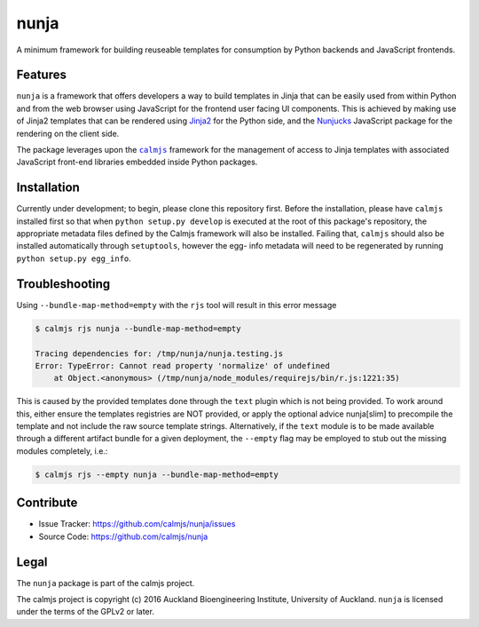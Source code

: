 nunja
=====

A minimum framework for building reuseable templates for consumption by
Python backends and JavaScript frontends.

.. image:: https://travis-ci.org/calmjs/nunja.svg?branch=master
    :target: https://travis-ci.org/calmjs/nunja
.. image:: https://ci.appveyor.com/api/projects/status/mfg7t8y4anh5futf/branch/master?svg=true
    :target: https://ci.appveyor.com/project/metatoaster/nunja/branch/master
.. image:: https://coveralls.io/repos/github/calmjs/nunja/badge.svg?branch=master
    :target: https://coveralls.io/github/calmjs/nunja?branch=master

Features
--------

``nunja`` is a framework that offers developers a way to build templates
in Jinja that can be easily used from within Python and from the web
browser using JavaScript for the frontend user facing UI components.
This is achieved by making use of Jinja2 templates that can be rendered
using `Jinja2`_ for the Python side, and the `Nunjucks`_ JavaScript
package for the rendering on the client side.

The package leverages upon the |calmjs|_ framework for the management of
access to Jinja templates with associated JavaScript front-end libraries
embedded inside Python packages.

.. _Jinja2: http://jinja.pocoo.org/
.. _Nunjucks: http://mozilla.github.io/nunjucks/
.. |calmjs| replace:: ``calmjs``
.. |nunja| replace:: ``nunja``
.. _calmjs: https://pypi.python.org/pypi/calmjs


Installation
------------

Currently under development; to begin, please clone this repository
first.  Before the installation, please have |calmjs| installed first so
that when ``python setup.py develop`` is executed at the root of this
package's repository, the appropriate metadata files defined by the
Calmjs framework will also be installed.  Failing that, |calmjs| should
also be installed automatically through ``setuptools``, however the egg-
info metadata will need to be regenerated by running ``python setup.py
egg_info``.


Troubleshooting
---------------

Using ``--bundle-map-method=empty`` with the ``rjs`` tool will result in
this error message

.. code:: sh

    $ calmjs rjs nunja --bundle-map-method=empty

    Tracing dependencies for: /tmp/nunja/nunja.testing.js
    Error: TypeError: Cannot read property 'normalize' of undefined
        at Object.<anonymous> (/tmp/nunja/node_modules/requirejs/bin/r.js:1221:35)

This is caused by the provided templates done through the ``text``
plugin which is not being provided.  To work around this, either ensure
the templates registries are NOT provided, or apply the optional advice
nunja[slim] to precompile the template and not include the raw source
template strings.  Alternatively, if the ``text`` module is to be made
available through a different artifact bundle for a given deployment,
the ``--empty`` flag may be employed to stub out the missing modules
completely, i.e.:

.. code:: sh

    $ calmjs rjs --empty nunja --bundle-map-method=empty


Contribute
----------

- Issue Tracker: https://github.com/calmjs/nunja/issues
- Source Code: https://github.com/calmjs/nunja


Legal
-----

The |nunja| package is part of the calmjs project.

The calmjs project is copyright (c) 2016 Auckland Bioengineering
Institute, University of Auckland.  |nunja| is licensed under the terms
of the GPLv2 or later.
